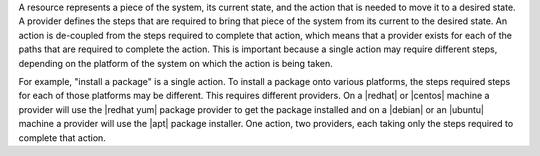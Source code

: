 .. The contents of this file are included in multiple topics.
.. This file should not be changed in a way that hinders its ability to appear in multiple documentation sets.

A resource represents a piece of the system, its current state, and the action that is needed to move it to a desired state. A provider defines the steps that are required to bring that piece of the system from its current to the desired state. An action is de-coupled from the steps required to complete that action, which means that a provider exists for each of the paths that are required to complete the action. This is important because a single action may require different steps, depending on the platform of the system on which the action is being taken.

For example, "install a package" is a single action. To install a package onto various platforms, the steps required steps for each of those platforms may be different. This requires  different providers. On a |redhat| or |centos| machine a provider will use the |redhat yum| package provider to get the package installed and on a |debian| or an |ubuntu| machine a provider will use the |apt| package installer. One action, two providers, each taking only the steps required to complete that action.
